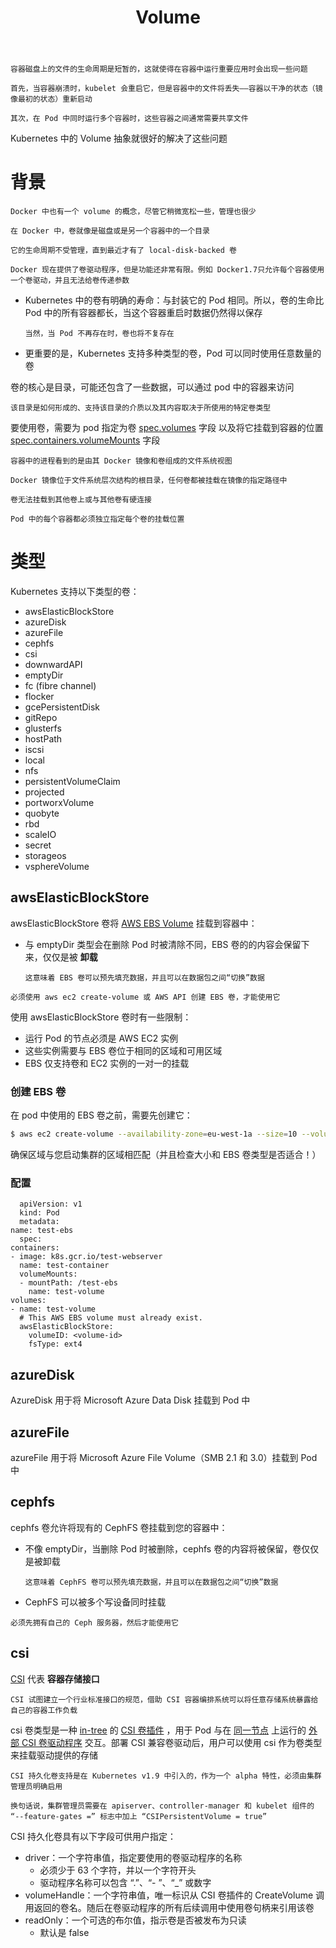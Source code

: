 #+TITLE: Volume
#+HTML_HEAD: <link rel="stylesheet" type="text/css" href="../../css/main.css" />
#+HTML_LINK_UP: config-map.html
#+HTML_LINK_HOME: storage.html
#+OPTIONS: num:nil timestamp:nil ^:nil

#+begin_example
  容器磁盘上的文件的生命周期是短暂的，这就使得在容器中运行重要应用时会出现一些问题

  首先，当容器崩溃时，kubelet 会重启它，但是容器中的文件将丢失——容器以干净的状态（镜像最初的状态）重新启动

  其次，在 Pod 中同时运行多个容器时，这些容器之间通常需要共享文件
#+end_example

Kubernetes 中的 Volume 抽象就很好的解决了这些问题
* 背景
  #+begin_example
    Docker 中也有一个 volume 的概念，尽管它稍微宽松一些，管理也很少

    在 Docker 中，卷就像是磁盘或是另一个容器中的一个目录

    它的生命周期不受管理，直到最近才有了 local-disk-backed 卷

    Docker 现在提供了卷驱动程序，但是功能还非常有限。例如 Docker1.7只允许每个容器使用一个卷驱动，并且无法给卷传递参数
  #+end_example
  + Kubernetes 中的卷有明确的寿命：与封装它的 Pod 相同。所以，卷的生命比 Pod 中的所有容器都长，当这个容器重启时数据仍然得以保存
    #+begin_example
      当然，当 Pod 不再存在时，卷也将不复存在
    #+end_example
  + 更重要的是，Kubernetes 支持多种类型的卷，Pod 可以同时使用任意数量的卷

  卷的核心是目录，可能还包含了一些数据，可以通过 pod 中的容器来访问
  #+begin_example
    该目录是如何形成的、支持该目录的介质以及其内容取决于所使用的特定卷类型
  #+end_example

  要使用卷，需要为 pod 指定为卷 _spec.volumes_ 字段 以及将它挂载到容器的位置 _spec.containers.volumeMounts_ 字段 

  #+begin_example
    容器中的进程看到的是由其 Docker 镜像和卷组成的文件系统视图

    Docker 镜像位于文件系统层次结构的根目录，任何卷都被挂载在镜像的指定路径中

    卷无法挂载到其他卷上或与其他卷有硬连接

    Pod 中的每个容器都必须独立指定每个卷的挂载位置
  #+end_example
* 类型
  Kubernetes 支持以下类型的卷：
  + awsElasticBlockStore
  + azureDisk
  + azureFile
  + cephfs
  + csi
  + downwardAPI
  + emptyDir
  + fc (fibre channel)
  + flocker
  + gcePersistentDisk
  + gitRepo
  + glusterfs
  + hostPath
  + iscsi
  + local
  + nfs
  + persistentVolumeClaim
  + projected
  + portworxVolume
  + quobyte
  + rbd
  + scaleIO
  + secret
  + storageos
  + vsphereVolume

** awsElasticBlockStore
awsElasticBlockStore 卷将 _AWS EBS Volume_ 挂载到容器中：
+ 与 emptyDir 类型会在删除 Pod 时被清除不同，EBS 卷的的内容会保留下来，仅仅是被 *卸载*
  #+begin_example
    这意味着 EBS 卷可以预先填充数据，并且可以在数据包之间“切换”数据 
  #+end_example

#+begin_example
  必须使用 aws ec2 create-volume 或 AWS API 创建 EBS 卷，才能使用它
#+end_example

使用 awsElasticBlockStore 卷时有一些限制：
+ 运行 Pod 的节点必须是 AWS EC2 实例
+ 这些实例需要与 EBS 卷位于相同的区域和可用区域
+ EBS 仅支持卷和 EC2 实例的一对一的挂载   

*** 创建 EBS 卷
在 pod 中使用的 EBS 卷之前，需要先创建它：

#+begin_src sh 
  $ aws ec2 create-volume --availability-zone=eu-west-1a --size=10 --volume-type=gp2
#+end_src

确保区域与您启动集群的区域相匹配（并且检查大小和 EBS 卷类型是否适合！）

*** 配置
    #+begin_example
      apiVersion: v1
      kind: Pod
      metadata:
	name: test-ebs
      spec:
	containers:
	- image: k8s.gcr.io/test-webserver
	  name: test-container
	  volumeMounts:
	  - mountPath: /test-ebs
	    name: test-volume
	volumes:
	- name: test-volume
	  # This AWS EBS volume must already exist.
	  awsElasticBlockStore:
	    volumeID: <volume-id>
	    fsType: ext4
    #+end_example
 
** azureDisk
AzureDisk 用于将 Microsoft Azure Data Disk 挂载到 Pod 中

** azureFile
azureFile 用于将 Microsoft Azure File Volume（SMB 2.1 和 3.0）挂载到 Pod 中 

** cephfs
cephfs 卷允许将现有的 CephFS 卷挂载到您的容器中：
+ 不像 emptyDir，当删除 Pod 时被删除，cephfs 卷的内容将被保留，卷仅仅是被卸载
  #+begin_example
    这意味着 CephFS 卷可以预先填充数据，并且可以在数据包之间“切换”数据
  #+end_example
+ CephFS 可以被多个写设备同时挂载

#+begin_example
必须先拥有自己的 Ceph 服务器，然后才能使用它
#+end_example

** csi
_CSI_ 代表 *容器存储接口*
#+begin_example
  CSI 试图建立一个行业标准接口的规范，借助 CSI 容器编排系统可以将任意存储系统暴露给自己的容器工作负载
#+end_example

csi 卷类型是一种 _in-tree_ 的 _CSI 卷插件_ ，用于 Pod 与在 _同一节点_ 上运行的 _外部 CSI 卷驱动程序_ 交互。部署 CSI 兼容卷驱动后，用户可以使用 csi 作为卷类型来挂载驱动提供的存储

#+begin_example
  CSI 持久化卷支持是在 Kubernetes v1.9 中引入的，作为一个 alpha 特性，必须由集群管理员明确启用

  换句话说，集群管理员需要在 apiserver、controller-manager 和 kubelet 组件的 “--feature-gates =” 标志中加上 “CSIPersistentVolume = true”
#+end_example
CSI 持久化卷具有以下字段可供用户指定：
+ driver：一个字符串值，指定要使用的卷驱动程序的名称
  + 必须少于 63 个字符，并以一个字符开头
  + 驱动程序名称可以包含 “.”、“- ”、“_” 或数字
+ volumeHandle：一个字符串值，唯一标识从 CSI 卷插件的 CreateVolume 调用返回的卷名。随后在卷驱动程序的所有后续调用中使用卷句柄来引用该卷
+ readOnly：一个可选的布尔值，指示卷是否被发布为只读
  + 默认是 false

** 
